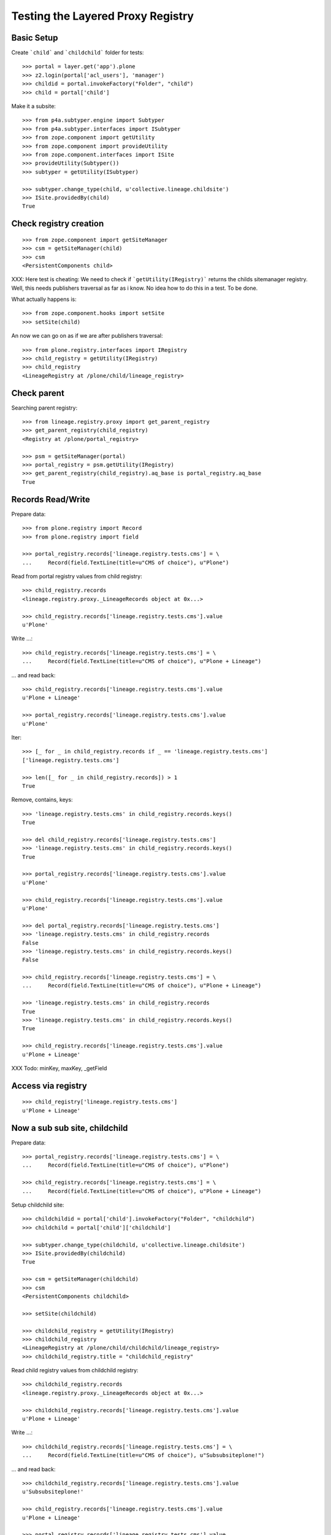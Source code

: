 Testing the Layered Proxy Registry
==================================

Basic Setup
-----------

Create ```child``` and ```childchild``` folder for tests::

    >>> portal = layer.get('app').plone
    >>> z2.login(portal['acl_users'], 'manager')
    >>> childid = portal.invokeFactory("Folder", "child")
    >>> child = portal['child']


Make it a subsite::

    >>> from p4a.subtyper.engine import Subtyper
    >>> from p4a.subtyper.interfaces import ISubtyper
    >>> from zope.component import getUtility
    >>> from zope.component import provideUtility
    >>> from zope.component.interfaces import ISite
    >>> provideUtility(Subtyper())
    >>> subtyper = getUtility(ISubtyper)

    >>> subtyper.change_type(child, u'collective.lineage.childsite')
    >>> ISite.providedBy(child)
    True


Check registry creation
-----------------------

::

    >>> from zope.component import getSiteManager
    >>> csm = getSiteManager(child)
    >>> csm
    <PersistentComponents child>

XXX: Here test is cheating: We need to check if ```getUtility(IRegistry)```
returns the childs sitemanager registry. Well, this needs publishers traversal
as far as i know. No idea how to do this in a test. To be done.

What actually happens is::

    >>> from zope.component.hooks import setSite
    >>> setSite(child)

An now we can go on as if we are after publishers traversal::

    >>> from plone.registry.interfaces import IRegistry
    >>> child_registry = getUtility(IRegistry)
    >>> child_registry
    <LineageRegistry at /plone/child/lineage_registry>


Check parent
------------

Searching parent registry::

    >>> from lineage.registry.proxy import get_parent_registry
    >>> get_parent_registry(child_registry)
    <Registry at /plone/portal_registry>

    >>> psm = getSiteManager(portal)
    >>> portal_registry = psm.getUtility(IRegistry)
    >>> get_parent_registry(child_registry).aq_base is portal_registry.aq_base
    True


Records Read/Write
------------------

Prepare data::

    >>> from plone.registry import Record
    >>> from plone.registry import field

    >>> portal_registry.records['lineage.registry.tests.cms'] = \
    ...     Record(field.TextLine(title=u"CMS of choice"), u"Plone")

Read from portal registry values from child registry::

    >>> child_registry.records
    <lineage.registry.proxy._LineageRecords object at 0x...>

    >>> child_registry.records['lineage.registry.tests.cms'].value
    u'Plone'

Write ...::

    >>> child_registry.records['lineage.registry.tests.cms'] = \
    ...     Record(field.TextLine(title=u"CMS of choice"), u"Plone + Lineage")


... and read back::

    >>> child_registry.records['lineage.registry.tests.cms'].value
    u'Plone + Lineage'

    >>> portal_registry.records['lineage.registry.tests.cms'].value
    u'Plone'

Iter::

    >>> [_ for _ in child_registry.records if _ == 'lineage.registry.tests.cms']
    ['lineage.registry.tests.cms']

    >>> len([_ for _ in child_registry.records]) > 1
    True

Remove, contains, keys::

    >>> 'lineage.registry.tests.cms' in child_registry.records.keys()
    True

    >>> del child_registry.records['lineage.registry.tests.cms']
    >>> 'lineage.registry.tests.cms' in child_registry.records.keys()
    True

    >>> portal_registry.records['lineage.registry.tests.cms'].value
    u'Plone'

    >>> child_registry.records['lineage.registry.tests.cms'].value
    u'Plone'

    >>> del portal_registry.records['lineage.registry.tests.cms']
    >>> 'lineage.registry.tests.cms' in child_registry.records
    False
    >>> 'lineage.registry.tests.cms' in child_registry.records.keys()
    False

    >>> child_registry.records['lineage.registry.tests.cms'] = \
    ...     Record(field.TextLine(title=u"CMS of choice"), u"Plone + Lineage")

    >>> 'lineage.registry.tests.cms' in child_registry.records
    True
    >>> 'lineage.registry.tests.cms' in child_registry.records.keys()
    True

    >>> child_registry.records['lineage.registry.tests.cms'].value
    u'Plone + Lineage'

XXX Todo: minKey, maxKey, _getField

Access via registry
-------------------

::

    >>> child_registry['lineage.registry.tests.cms']
    u'Plone + Lineage'


Now a sub sub site, childchild
------------------------------

Prepare data::

    >>> portal_registry.records['lineage.registry.tests.cms'] = \
    ...     Record(field.TextLine(title=u"CMS of choice"), u"Plone")

    >>> child_registry.records['lineage.registry.tests.cms'] = \
    ...     Record(field.TextLine(title=u"CMS of choice"), u"Plone + Lineage")


Setup childchild site::

    >>> childchildid = portal['child'].invokeFactory("Folder", "childchild")
    >>> childchild = portal['child']['childchild']

    >>> subtyper.change_type(childchild, u'collective.lineage.childsite')
    >>> ISite.providedBy(childchild)
    True

    >>> csm = getSiteManager(childchild)
    >>> csm
    <PersistentComponents childchild>

    >>> setSite(childchild)

    >>> childchild_registry = getUtility(IRegistry)
    >>> childchild_registry
    <LineageRegistry at /plone/child/childchild/lineage_registry>
    >>> childchild_registry.title = "childchild_registry"


Read child registry values from childchild registry::

    >>> childchild_registry.records
    <lineage.registry.proxy._LineageRecords object at 0x...>

    >>> childchild_registry.records['lineage.registry.tests.cms'].value
    u'Plone + Lineage'


Write ...::

    >>> childchild_registry.records['lineage.registry.tests.cms'] = \
    ...     Record(field.TextLine(title=u"CMS of choice"), u"Subsubsiteplone!")


... and read back::

    >>> childchild_registry.records['lineage.registry.tests.cms'].value
    u'Subsubsiteplone!'

    >>> child_registry.records['lineage.registry.tests.cms'].value
    u'Plone + Lineage'

    >>> portal_registry.records['lineage.registry.tests.cms'].value
    u'Plone'


Contains::

    >>> 'lineage.registry.tests.cms' in childchild_registry.records.keys()
    True


Proxy values from one layer above::

    >>> del childchild_registry.records['lineage.registry.tests.cms']
    >>> 'lineage.registry.tests.cms' in childchild_registry.records.keys()
    True

    >>> portal_registry.records['lineage.registry.tests.cms'].value
    u'Plone'

    >>> child_registry.records['lineage.registry.tests.cms'].value
    u'Plone + Lineage'

    >>> childchild_registry.records['lineage.registry.tests.cms'].value
    u'Plone + Lineage'


Proxy values from two layers above::

    >>> del child_registry.records['lineage.registry.tests.cms']

    >>> 'lineage.registry.tests.cms' in child_registry.records.keys()
    True

    >>> portal_registry.records['lineage.registry.tests.cms'].value
    u'Plone'

    >>> child_registry.records['lineage.registry.tests.cms'].value
    u'Plone'

    >>> childchild_registry.records['lineage.registry.tests.cms'].value
    u'Plone'


Proxy for a very new key in the portal_registry::

    >>> portal_registry.records['testvalue'] = \
    ...     Record(field.TextLine(title=u"Portal value"), u"Only in here")

    >>> portal_registry.records['testvalue'].value
    u'Only in here'

    >>> child_registry.records['testvalue'].value
    u'Only in here'

    >>> childchild_registry.records['testvalue'].value
    u'Only in here'


Accessing via forInterface
--------------------------

Registering the test interface::

    >>> from lineage.registry.tests import ITestSchema
    >>> portal_registry.registerInterface(ITestSchema)

Accessing the test interface::

    >>> proxy = portal_registry.forInterface(ITestSchema)
    >>> proxy.test_attribute
    u'test value'

This should also work for the sub registry::

    >>> sub_proxy = child_registry.forInterface(ITestSchema)
    >>> sub_proxy.test_attribute
    u'test value'

And the sub sub registry::

    >>> subsub_proxy = childchild_registry.forInterface(ITestSchema)
    >>> subsub_proxy.test_attribute
    u'test value'


Test more of the _LineageRecords API
------------------------------------

::

    >>> interact(locals())

Containment::

    >>> 'lineage.registry.tests.ITestSchema.test_attribute' in portal_registry
    True

    >>> 'lineage.registry.tests.ITestSchema.test_attribute' in child_registry
    True

    >>> 'lineage.registry.tests.ITestSchema.test_attribute' in childchild_registry
    True

Has Key::

    >>> portal_registry.records.has_key('lineage.registry.tests.ITestSchema.test_attribute')
    True

    >>> child_registry.records.has_key('lineage.registry.tests.ITestSchema.test_attribute')
    True

    >>> childchild_registry.records.has_key('lineage.registry.tests.ITestSchema.test_attribute')
    True

Iter::

    >>> 'lineage.registry.tests.ITestSchema.test_attribute' in [it for it in portal_registry.records]
    True

    >>> 'lineage.registry.tests.ITestSchema.test_attribute' in [it for it in child_registry.records]
    True

    >>> 'lineage.registry.tests.ITestSchema.test_attribute' in [it for it in childchild_registry.records]
    True

